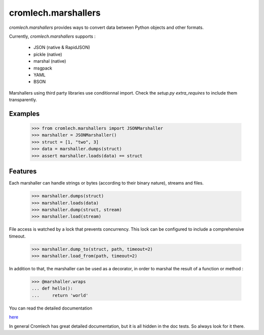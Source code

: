 cromlech.marshallers
====================

`cromlech.marshallers` provides ways to convert 
data between Python objects and other formats. 

Currently, `cromlech.marshallers` supports :

  - JSON (native & RapidJSON)
  - pickle (native)
  - marshal (native)
  - msgpack
  - YAML
  - BSON

Marshallers using third party libraries use conditionnal import.
Check the `setup.py` `extra_requires` to include them transparently.


Examples
--------

  >>> from cromlech.marshallers import JSONMarshaller
  >>> marshaller = JSONMarshaller()
  >>> struct = [1, "two", 3]
  >>> data = marshaller.dumps(struct)
  >>> assert marshaller.loads(data) == struct


Features
--------

Each marshaller can handle strings or bytes (according to their binary
nature), streams and files.

   >>> marshaller.dumps(struct)
   >>> marshaller.loads(data)
   >>> marshaller.dump(struct, stream)
   >>> marshaller.load(stream)

File access is watched by a lock that prevents concurrency. This lock
can be configured to include a comprehensive timeout.

   >>> marshaller.dump_to(struct, path, timeout=2)
   >>> marshaller.load_from(path, timeout=2)

In addition to that, the marshaller can be used as a decorator, in
order to marshal the result of a function or method :

   >>> @marshaller.wraps
   ... def hello():
   ...     return 'world'


You can read the detailed documentation  

`here <file://./src/cromlech/marshallers/tests>`_

In general Cromlech has great detailed documentation, but it is all hidden in the 
doc tests.  So always look for it there. 
